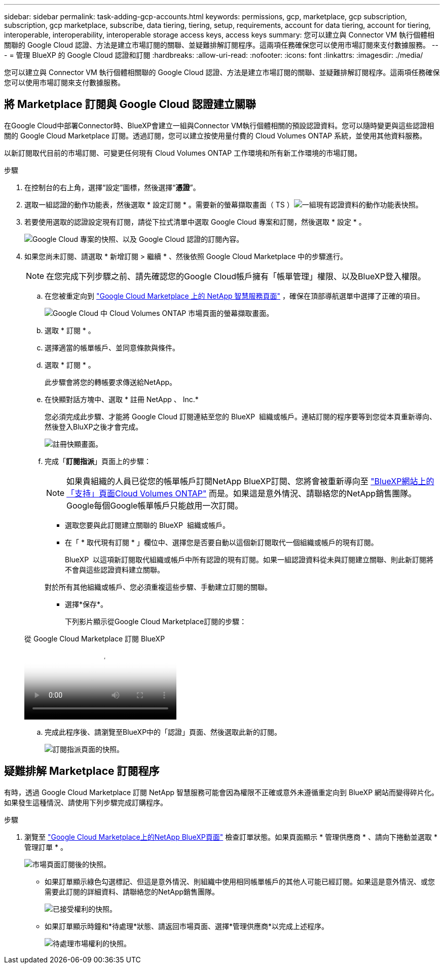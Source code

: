 ---
sidebar: sidebar 
permalink: task-adding-gcp-accounts.html 
keywords: permissions, gcp, marketplace, gcp subscription, subscription, gcp marketplace, subscribe, data tiering, tiering, setup, requirements, account for data tiering, account for tiering, interoperable, interoperability, interoperable storage access keys, access keys 
summary: 您可以建立與 Connector VM 執行個體相關聯的 Google Cloud 認證、方法是建立市場訂閱的關聯、並疑難排解訂閱程序。這兩項任務確保您可以使用市場訂閱來支付數據服務。 
---
= 管理 BlueXP 的 Google Cloud 認證和訂閱
:hardbreaks:
:allow-uri-read: 
:nofooter: 
:icons: font
:linkattrs: 
:imagesdir: ./media/


[role="lead"]
您可以建立與 Connector VM 執行個體相關聯的 Google Cloud 認證、方法是建立市場訂閱的關聯、並疑難排解訂閱程序。這兩項任務確保您可以使用市場訂閱來支付數據服務。



== 將 Marketplace 訂閱與 Google Cloud 認證建立關聯

在Google Cloud中部署Connector時、BlueXP會建立一組與Connector VM執行個體相關的預設認證資料。您可以隨時變更與這些認證相關的 Google Cloud Marketplace 訂閱。透過訂閱，您可以建立按使用量付費的 Cloud Volumes ONTAP 系統，並使用其他資料服務。

以新訂閱取代目前的市場訂閱、可變更任何現有 Cloud Volumes ONTAP 工作環境和所有新工作環境的市場訂閱。

.步驟
. 在控制台的右上角，選擇“設定”圖標，然後選擇“*憑證*”。
. 選取一組認證的動作功能表，然後選取 * 設定訂閱 * 。需要新的螢幕擷取畫面（ TS ）image:screenshot_gcp_add_subscription.png["一組現有認證資料的動作功能表快照。"]
. 若要使用選取的認證設定現有訂閱，請從下拉式清單中選取 Google Cloud 專案和訂閱，然後選取 * 設定 * 。
+
image:screenshot_gcp_associate.gif["Google Cloud 專案的快照、以及 Google Cloud 認證的訂閱內容。"]

. 如果您尚未訂閱、請選取 * 新增訂閱 > 繼續 * 、然後依照 Google Cloud Marketplace 中的步驟進行。
+

NOTE: 在您完成下列步驟之前、請先確認您的Google Cloud帳戶擁有「帳單管理」權限、以及BlueXP登入權限。

+
.. 在您被重定向到 https://console.cloud.google.com/marketplace/product/netapp-cloudmanager/cloud-manager["Google Cloud Marketplace 上的 NetApp 智慧服務頁面"^] ，確保在頂部導航選單中選擇了正確的項目。
+
image:screenshot_gcp_cvo_marketplace.png["Google Cloud 中 Cloud Volumes ONTAP 市場頁面的螢幕擷取畫面。"]

.. 選取 * 訂閱 * 。
.. 選擇適當的帳單帳戶、並同意條款與條件。
.. 選取 * 訂閱 * 。
+
此步驟會將您的轉帳要求傳送給NetApp。

.. 在快顯對話方塊中、選取 * 註冊 NetApp 、 Inc.*
+
您必須完成此步驟、才能將 Google Cloud 訂閱連結至您的 BlueXP  組織或帳戶。連結訂閱的程序要等到您從本頁重新導向、然後登入BluXP之後才會完成。

+
image:screenshot_gcp_marketplace_register.png["註冊快顯畫面。"]

.. 完成「*訂閱指派*」頁面上的步驟：
+

NOTE: 如果貴組織的人員已從您的帳單帳戶訂閱NetApp BlueXP訂閱、您將會被重新導向至 https://bluexp.netapp.com/ontap-cloud?x-gcp-marketplace-token=["BlueXP網站上的「支持」頁面Cloud Volumes ONTAP"^] 而是。如果這是意外情況、請聯絡您的NetApp銷售團隊。Google每個Google帳單帳戶只能啟用一次訂閱。

+
*** 選取您要與此訂閱建立關聯的 BlueXP  組織或帳戶。
*** 在「 * 取代現有訂閱 * 」欄位中、選擇您是否要自動以這個新訂閱取代一個組織或帳戶的現有訂閱。
+
BlueXP  以這項新訂閱取代組織或帳戶中所有認證的現有訂閱。如果一組認證資料從未與訂閱建立關聯、則此新訂閱將不會與這些認證資料建立關聯。

+
對於所有其他組織或帳戶、您必須重複這些步驟、手動建立訂閱的關聯。

*** 選擇*保存*。
+
下列影片顯示從Google Cloud Marketplace訂閱的步驟：

+
.從 Google Cloud Marketplace 訂閱 BlueXP
video::373b96de-3691-4d84-b3f3-b05101161638[panopto]


.. 完成此程序後、請瀏覽至BlueXP中的「認證」頁面、然後選取此新的訂閱。
+
image:screenshot_gcp_associate.gif["訂閱指派頁面的快照。"]







== 疑難排解 Marketplace 訂閱程序

有時，透過 Google Cloud Marketplace 訂閱 NetApp 智慧服務可能會因為權限不正確或意外未遵循重定向到 BlueXP 網站而變得碎片化。如果發生這種情況、請使用下列步驟完成訂購程序。

.步驟
. 瀏覽至 https://console.cloud.google.com/marketplace/product/netapp-cloudmanager/cloud-manager["Google Cloud Marketplace上的NetApp BlueXP頁面"^] 檢查訂單狀態。如果頁面顯示 * 管理供應商 * 、請向下捲動並選取 * 管理訂單 * 。
+
image:screenshot_gcp_manage_orders.png["市場頁面訂閱後的快照。"]

+
** 如果訂單顯示綠色勾選標記、但這是意外情況、則組織中使用相同帳單帳戶的其他人可能已經訂閱。如果這是意外情況、或您需要此訂閱的詳細資料、請聯絡您的NetApp銷售團隊。
+
image:screenshot_gcp_green_marketplace.png["已接受權利的快照。"]

** 如果訂單顯示時鐘和*待處理*狀態、請返回市場頁面、選擇*管理供應商*以完成上述程序。
+
image:screenshot_gcp_pending_marketplace.png["待處理市場權利的快照。"]




